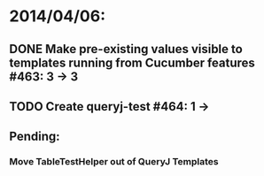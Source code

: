 * 2014/04/06:
** DONE Make pre-existing values visible to templates running from Cucumber features #463: 3 -> 3
** TODO Create queryj-test #464: 1 ->
** Pending:
*** Move TableTestHelper out of QueryJ Templates
